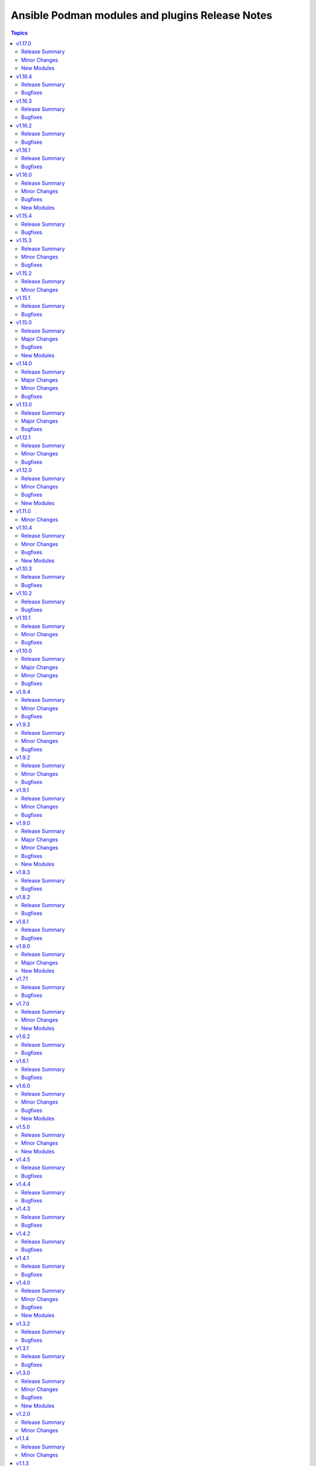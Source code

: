 ================================================
Ansible Podman modules and plugins Release Notes
================================================

.. contents:: Topics


v1.17.0
=======

Release Summary
---------------

Minor changes and system info module

Minor Changes
-------------

- Add another test for volumes
- Added checks for volume opts

New Modules
-----------

- containers.podman.podman_system_info - Get podman system information from host machine

v1.16.4
=======

Release Summary
---------------

Bugfixes

Bugfixes
--------

- Document that sdnotify can be set to healthy
- Fix CI for podman_image_info
- Fix None values in LogOpt in Quadlet
- Fix conditions in CI jobs
- Fix idempotency for any podman secret driver
- Fix idempotency for systemd keyword
- Fix setuptools
- Handle image arguments in podman_container
- Remove docker protocol when inspecting image
- Set custom tmpfs idempotency
- Use usedforsecurity for hashlib.sha256 only in python version >=3.9
- correctly quote labels and environment variables for quadlets
- doc - podman_secret - fix indentation error in example
- fix(podman_image) - correct intendation on 'loop' keyword

v1.16.3
=======

Release Summary
---------------

Bugfixes

Bugfixes
--------

- Don't pull image when state is absent or pull=never (#889)
- Fix idempotency for containers with env vars containing MAX_SIZE (#893)
- Fix list tags failure in podman_search (#875)
- Fix podman_container_copy examples (#882)
- docs(podman_container) - improve comments on network property (#878)

v1.16.2
=======

Release Summary
---------------

Bugfixes and Quadlet improvements

Bugfixes
--------

- Add missing parameters for podman container quadlet
- Add new options for podman_network
- Add option to specify kube file content in module
- Add quadlet file mode option to specify file permission
- Add secret to login module
- Don't check image availability in Quadlet
- Fix max_size idempotency issue
- Fix typo in quadlet generator
- Fix unsupported pull policy in example on podman_container.py
- fix quadlet cmd_args append mistake
- podman_login does not support check_mode

v1.16.1
=======

Release Summary
---------------

Bugfixes

Bugfixes
--------

- Fix podman image permissions issue and runlable test
- don't document quadlet_dir as required when setting state=quadlet

v1.16.0
=======

Release Summary
---------------

New features, podman copy module and bugfixes

Minor Changes
-------------

- Add arch to podman build command explicitly
- Add group_add parameter for podman quadlet
- Add support for check_mode in Quadlet
- Trigger a new image build when we detect that the Containerfile has changed.
- Update inspection info about objects in modules

Bugfixes
--------

- CI - Add images removal for tests
- CI - Fix podman CI test container images
- CI - add ignore list for Ansible sanity for 2.19
- CI - bump artifacts versions for GHactions
- CI - change k8s.gcr.io to registry.k8s.io in tests
- CI - fix Podman search of invalid image
- Disable idempotency for pod_id_file
- Fix command idempotency with quotes
- Fix health-startup-cmd
- Fix logic in Podman images
- Fix quadlet parameters when container uses rootfs
- fix for tls_verify being ignored
- fix(podman_image) - skip empty volume items
- fix(podman_save) - always changed when force
- modify error and docs

New Modules
-----------

- containers.podman.podman_container_copy - Copy file to or from a container

v1.15.4
=======

Release Summary
---------------

Bugfixes

Bugfixes
--------

- Fix missing entries in network quadlet generated file
- Fix quadlet parameters for restart policy
- Idempotency improvements

v1.15.3
=======

Release Summary
---------------

Bugfixes

Minor Changes
-------------

- CI Update python for latest Ansible to 3.11 in CI

Bugfixes
--------

- Fix idempotency for empty values
- params gpus should be exit_policy

v1.15.2
=======

Release Summary
---------------

Inline Containerfile option for podman_image

Minor Changes
-------------

- Add option for inline Containerfile in podman_image

v1.15.1
=======

Release Summary
---------------

Bugfixes for systemd generation

Bugfixes
--------

- Fix idempotency for pods in case of systemd generation
- Fix idempotency for systemd generations

v1.15.0
=======

Release Summary
---------------

Podman search module and bugfixes for Podman image

Major Changes
-------------

- Add podman search

Bugfixes
--------

- Fix issue with pushing podman image to repo name and org

New Modules
-----------

- containers.podman.podman_search - Search for remote images using podman

v1.14.0
=======

Release Summary
---------------

Idempotency redesign and a lot of new options

Major Changes
-------------

- Add mount and unmount for volumes
- Add multiple subnets for networks
- Add new options for podman_container
- Add new options to pod module
- Improve idempotency for networking in podman_container
- Redesign idempotency for Podman Pod module

Minor Changes
-------------

- Add autodiscovery for build context in podman_image
- Add docs, tests and more examples for podman_pod
- Add extra_args for podman_image push and pull
- Add idempotency for mounts and volumes in podman_container
- Add new functionality tests for podman_secret
- Add path and env options for podman_secret
- Add route, dns and ipam_driver to podman_network
- Create podman secret when skip_existing=True and it does not exist

Bugfixes
--------

- Fix idempotency for pod with 0.0.0.0
- Fix transports issues in podman_image
- fix(#747) set correct HealthCmd

v1.13.0
=======

Release Summary
---------------

Quadlet support for Podman

Major Changes
-------------

- Add quadlet support for Podman modules

Bugfixes
--------

- Fix pod info for non-existant pods

v1.12.1
=======

Release Summary
---------------

Support for Podman v5 and bugfixes

Minor Changes
-------------

- CI - Fix rootfs test in CI
- CI - add custom podman path to tasks
- CI - add parametrized executables to tests
- podman_container - Add pasta as default network mode after v5
- podman_container_exec - Return data for podman exec module
- podman_generate_systemd - Fix broken example for podman_generate_systemd (#708)
- podman_login - Update podman_login.py
- podman_play - Add support for kube yaml files with multi-documents (#724)
- podman_play - Update the logic for deleting pods/containers in podman_play
- podman_pod_info - handle return being list in Podman 5 (#713)

Bugfixes
--------

- podman_container - Add check and fixed for v5 network diff
- podman_container - Fix pasta networking idempotency for v5 (#728)
- podman_container_exec - Remove unnecessary quotes in podman_container_exec module
- podman_image_info - Fix wrong return data type in podman_image_info
- podman_play - Fix kube play annotations
- podman_pod - Fix broken info of pods in Podman v5
- podman_pod - Fix pod for Podman v5
- podman_pod - Fix podman pod v5 broken info issue

v1.12.0
=======

Release Summary
---------------

New podman_secret_info module, improvements and bugfixes

Minor Changes
-------------

- Add log_opt and annotaion options to podman_play module
- Add option to parse CreateCommand easily for diff calc
- Add support for setting underlying interface in podman_network
- Alias generate systemd options stop_timeout and time
- Fix CI rootfs for podman_container
- Fix broken conmon version in CI install
- Improve security_opt comparison between existing container
- podman_container - Add new arguments to podman status commands
- podman_container - Update env_file to accept a list of files instead of a single file
- podman_secret_info - Add secrets info module

Bugfixes
--------

- Add idempotency for podman_secret module
- Catch exceptions when no JSON output in podman_image
- Fail if systemd generation failed and it's explicitly set
- Fix example name
- Fix idempotency for podman_network
- Fix idempotency when using 0.0.0.0 in ports
- Fix multi-image support for podman_save
- Fix volume inspection by name in podman_volume
- Recreate stopped containers if recreate flag is enabled

New Modules
-----------

- containers.podman.podman_secret_info - Secrets info module

v1.11.0
=======

Minor Changes
-------------

- Update docs

v1.10.4
=======

Release Summary
---------------

Bugfixes and new modules

Minor Changes
-------------

- podman_container - Add support for health-on-failure action
- podman_image -Add target support for podman build image
- podman_play - Add build and context_dir option to podman_play
- podman_pod - Add options for resource limits to podman_pod

Bugfixes
--------

- Fix common file for Python 2.7
- podman_network - Do not force network removal by default
- podman_network - Fix network DNS enable idempotency issue
- podman_pod - Fix idempotency when running inside Podman container

New Modules
-----------

- containers.podman.podman_container_exec - Executes a command in a running container
- containers.podman.podman_runlabel - Run given label from given image

v1.10.3
=======

Release Summary
---------------

Bugfixes and new options for modules

Bugfixes
--------

- podman_container - Add diff and change detection to systemd generation
- podman_container - Add example with quotes in command to docs
- podman_container - Fix healthcheck issue where defined in image
- podman_container - Fix idempoency issue with PID of container
- podman_container - Fix idempotency for RestartPolicy when MaximumRetryCount
- podman_container - Fix idempotency for devices
- podman_container - Fixed idempotency with cpus parameter
- podman_container - Improve docs about container env_file on remote machine
- podman_container - added cpu_quota parameter to podman_container
- podman_export,podman_import - Adding volume import and export option
- podman_generate_systemd - Add a force field to podman_generate_systemd
- podman_image - Add restart-sec and other options to systemd generation
- podman_image - Fix pulling short image name

v1.10.2
=======

Release Summary
---------------

Bugfixes and docs changes

Bugfixes
--------

- Add hooks-dir parameter for containers
- Add idempotency for restart-policy for containers
- Add missing options to podman network
- Add more explanation about cmd_args command usage
- Add stdout to podman build and push actions
- Added support for "userns" parameter to "play" module
- CI - fix pip installation of the collection
- CI - fix podman play job for 4.4.x versions
- Change yes/no to true/false in the modules
- Convert str to json format before evaluating length.
- Fix CI for newest Ansible branch 2.16
- Fix idempotency for pods with uidmap and gidmap
- Fix idempotency lowercase for devices
- Fix network tests for Podman v4
- Fix podman logout tests for v4
- Fix pylint issues for CI ansible-test
- Fix undesirable splitting of IPv6 host addresses
- Improved documentation of `podman_generate_systemd` module
- Prepare CI for Podman v3 backward compatibility
- Support SHA256 tag for podman images
- Update podman_image to specify CPU arch when pulling image
- added podman_prune module
- become plugin podman_unshare become_user default
- fix for buildah improper remote target
- for pod kube recreate
- pod - Support passing multiple networks with params
- podman-login - fix FIPS md5 issue and registry requirement
- podman-pod - Fix idempotency for pods in 4.4.x versions
- podman_systemd - Ignore header when comparing systemd files content

v1.10.1
=======

Release Summary
---------------

Bugfixes and minor docs changes

Minor Changes
-------------

- Add missed docs for modules

Bugfixes
--------

- podman_systemd_generate - allow empty string for prefixes
- podman_unshare - Fix docs for podman_unshare become plugin

v1.10.0
=======

Release Summary
---------------

New modules, become plugin and bugfixes.

Major Changes
-------------

- New become plugin - podman_unshare
- Podman generate systemd module

Minor Changes
-------------

- Add --sdnotify option for container
- Add example unittest for container lib
- Add protection for systemd files deletion
- Add unittests for Ansible Podman modules
- Check for gha updates weekly using dependabot
- Fix PEP8 issue in podman_image
- Fix building image with buildah and become
- Fix docs issues in podman_image
- Warning about improperly configured remote target
- add required argument to example
- docs - added simple extra_args example
- generate_systemd - implement --wants, --after and --requires
- podman_image - add file parameter for Containerfile location

Bugfixes
--------

- Delete systemd files when container/pod is deleted
- Fix example in systemd generate module
- Fix expanduser in path for systemd generation
- Fix idempotency for labels in pods
- Fix podman load module for Podman 4
- Fix rerunning playbooks with generate_systemd --new
- Improve idempotency for devices mount of rootless podman
- Improve networks idempotency for v4
- Support passing multiple networks with params
- fix pod running status for older podman versions
- podman_container should ensure image by using os path if rootfs is used

v1.9.4
======

Release Summary
---------------

Bugfixes and minor changes

Minor Changes
-------------

- Remove distutils as deprecated
- Run CI on Ubuntu 22.04
- Use 2.13 Ansible version in CI jobs instead of 2.11

Bugfixes
--------

- connection_podman - Add missing docstring for method that executes the podman commands
- podman_container - Change IpcMode default to shareable
- podman_container - Disable memory idempotency
- podman_container - Fix typo in the documentation
- podman_image - Update `podman_image` to remove image with image id
- podman_load - Loop over image names when multiple images present in archive
- podman_login - Fix idempotency for podman_login
- podman_network - Allow specify podman_network options MTU and VLAN separately
- podman_network - Fix internal networks idempotency
- podman_play - Fix play_kube not working when yaml not installed on target
- podman_play - Pass errors as a string instead of list
- podman_pod - Change network attribute from str to list in pods
- podman_pod - Fix pod network idempotency
- podman_pod - Fix pod tests in CI
- podman_pod - Fix pods list retrieve

v1.9.3
======

Release Summary
---------------

Bugfixes and minor changes

Minor Changes
-------------

- Fix sanity issues with a new Ansible version

Bugfixes
--------

- Remove idempotency for log level

v1.9.2
======

Release Summary
---------------

Bugfixes and new requires option for podman_container

Minor Changes
-------------

- Add requires option to podman_container module

Bugfixes
--------

- Add slirp4netns idempotency for pods
- Fix MAC address detection in created container
- Fix check for read-only change of root image in podman_container module
- Fix error with exitcommand for Podman v4
- Fix issue when missing plugins entry in podman_network module
- Fix new requirements for plugins documentation
- Fix podman collection for Podman version 4
- Fix tests for podman_container module
- Strip slashes from volumes

v1.9.1
======

Release Summary
---------------

Bugfixes and new options for Pods

Minor Changes
-------------

- Add new options for pod module
- Use yaml syntax highlighting where appropriate

Bugfixes
--------

- Fix podman_pod_lib behavior for ports published to multiple IPs
- Handle tlsverify correctly in podman_login
- Update secrets description and add test with secret opts

v1.9.0
======

Release Summary
---------------

New podman_tag module and fixes

Major Changes
-------------

- Add podman_tag module
- Add secrets driver and driver opts support

Minor Changes
-------------

- Add a second example to podman_pod_module.html

Bugfixes
--------

- Don't include shared 'net' if network is host in pods

New Modules
-----------

- containers.podman.podman_tag - Add an additional name to a local image

v1.8.3
======

Release Summary
---------------

Bugfixes

Bugfixes
--------

- Add documentations for generate_systemd
- Hardcode RT signal numbers
- Remove default value of log-driver
- Support --new in generate_systemd

v1.8.2
======

Release Summary
---------------

Fixes for various modules

Bugfixes
--------

- Add option for ansible-core in RPM spec file
- Add skip option for podman secret
- Add support for network-alias flag
- Allow to actually pass a list of string for "mounts"
- Don't add newlines to secrets
- Fix issue with podman and exposed ports
- Fix signal diff for truncated and RT signal names
- Support empty strings in prefixes
- Update error message when pull set to false

v1.8.1
======

Release Summary
---------------

Fixes for systemd units generation

Bugfixes
--------

- Add .service extension to systemd files
- Add aliases for image load/save
- Change python version for ansible-core to 3.9
- Fix suboption key in podman_container/podman_pod for generate_systemd documentation

v1.8.0
======

Release Summary
---------------

New modules for images and containers

Major Changes
-------------

- Add systemd generation for pods
- Generate systemd service files for containers

New Modules
-----------

- containers.podman.podman_export - Export a podman container to tar file
- containers.podman.podman_import - Import Podman container from a tar file
- containers.podman.podman_load - Load image from a tar file
- containers.podman.podman_save - Saves podman image to tar file

v1.7.1
======

Release Summary
---------------

Bugfixes and new features

Bugfixes
--------

- Add support for podman pod create --infra-name
- Fix idempotency when containers have a common network
- Remove idempotency leftovers of volumes GID,UID

v1.7.0
======

Release Summary
---------------

New module - Podman secret

Minor Changes
-------------

- Podman secret module

New Modules
-----------

- containers.podman.podman_secret - Manage podman secrets

v1.6.2
======

Release Summary
---------------

Bugfixes for idempotency and pipelining

Bugfixes
--------

- Add meta/runtime.yml which is required for Galaxy now
- Avoid exposing pipelining support for podman connections
- Change present state to be as created state
- Disable no-hosts idempotency
- Fix idempotency with systemd podman files
- Remove idempotency for volume UID/GID

v1.6.1
======

Release Summary
---------------

Bugfix for podman_container_info

Bugfixes
--------

- Fix failure when listing containers

v1.6.0
======

Release Summary
---------------

New module podman_play for playing Kubernetes YAML and bugfixes

Minor Changes
-------------

- Add Ansible 2.11 to all tests and use Ubuntu 20.04
- Add Ansible 2.11 to testing
- Add RPM building scripts
- Add support for timezones in containers

Bugfixes
--------

- Fix ansible-test issues for CI
- Fix idempotency for environment
- Fix ipv6=false issue
- Fix multi-containers options
- Fix overlayfs issue in CI for buildah connection

New Modules
-----------

- containers.podman.podman_play - Play Kubernetes YAML files with Podman

v1.5.0
======

Release Summary
---------------

New module - Podman login

Minor Changes
-------------

- Podman login module

New Modules
-----------

- containers.podman.podman_login - Login to a container registry using podman

v1.4.5
======

Release Summary
---------------

Additional fixes for newest version 3 of Podman

Bugfixes
--------

- Add IPv6 support for publishing ports
- Add sigrtmin+3 signal (required for systemd containers)
- Add support for Podman Pod restart
- Convert IPv6 to shorten form
- Fix error with images info where no images
- Fix idempotency for rootless networks from v3
- Fix no_log for newer ansible-test
- Fix uppercase labels idempotency issue
- Stop pods without recreating them

v1.4.4
======

Release Summary
---------------

Fixes for newest version 3 of Podman

Bugfixes
--------

- Attempt graceful stop when recreating container
- Don't calculate image digest in check mode
- Fix internal networks and DNS plugin for v3
- Fix podman_pod* modules for Podman v3
- Fixes for podman_container for Podman v3

v1.4.3
======

Release Summary
---------------

Documentation fixes and updates

Bugfixes
--------

- Add docs generation
- Update documentation

v1.4.2
======

Release Summary
---------------

Bugfixes for podman container

Bugfixes
--------

- documentation - Add docs to Github
- podman_container - Add 'created' state for podman_container
- podman_container - Change default log level for 3+ versions
- podman_container - Convert systemd option to a string
- podman_container - Don't recreate container if env_file is specified
- podman_container - Fix 'cap_add' and 'cap_drop' idempotency
- podman_container - Fix idempotency for multiple ports
- podman_container - Fix slirp4netns options idempotency
- podman_container - Fix uid/gid checks for podman 1.6.4 volumes
- podman_container - Handle slash removals for root volumes mount
- podman_container - Restart container in a simple manner
- podman_container - podman_container_lib - fix command idempotency
- podman_image - Add debug log and podman_actions to podman_image
- podman_image - Don't set default for validate-certs in podman_image

v1.4.1
======

Release Summary
---------------

Bugfixes for podman container

Bugfixes
--------

- podman_container - Convert gidmap to list for podman_container
- podman_container - Convert log-opts to dictionary and idempotent

v1.4.0
======

Release Summary
---------------

New modules and bugfixes, new network options

Minor Changes
-------------

- podman_container - Add log level for Podman in module
- podman_container - Add mac_address field to podman_container module
- podman_container - Add strict image compare with hashes
- podman_container - Improve compatibility with docker_container by adding aliases
- podman_container - Move containers logic to module utils
- podman_image - reuse existing results in present()
- podman_network - Add IPv6 to network
- podman_network - Add support of network options like MTU, VLAN
- podman_pod - Move pod logic to separate library

Bugfixes
--------

- podman_container - Fix force restart option for containers
- podman_container - Fix idempotency for volume GID and UID
- podman_container - Fix no_hosts idempotency for newer version
- podman_container - Remove 'detach' when creating container
- podman_image - Fix doc defaults for podman_image
- podman_logout - Handle podman logout not logging out when logged in via different tool
- podman_network - Correct IP range example for podman_network

New Modules
-----------

- containers.podman.podman_containers - Manage multiple Podman containers at once
- containers.podman.podman_login_info - Get info about Podman logged in registries
- containers.podman.podman_logout - Log out with Podman from registries

v1.3.2
======

Release Summary
---------------

bugfixes

Bugfixes
--------

- podman_container - Fix signals case for podman_container

v1.3.1
======

Release Summary
---------------

bugfixes

Bugfixes
--------

- multiple modules - fix diff calculation for lower/upper cases
- podman_container - Add note about containerPort setting
- podman_container - Fix init option it's boolean not string
- podman_container - Remove pyyaml from requirements
- podman_network - Check if dnsname plugin installed for CNI
- podman_volume - Set options for a volume as list and fix idempotency

v1.3.0
======

Release Summary
---------------

New podman_network module and bugfixes

Minor Changes
-------------

- Create podman_network module for podman networks management

Bugfixes
--------

- podman_volume - Fix return data from podman_volume module

New Modules
-----------

- containers.podman.podman_network - Manage Podman networks

v1.2.0
======

Release Summary
---------------

Add changelog file.

Minor Changes
-------------

- Add changelog file to collection.

v1.1.4
======

Release Summary
---------------

Pip install and minor fixes.

Minor Changes
-------------

- Add pip installation for podman collection.

v1.1.3
======

Release Summary
---------------

Idempotency fixes for podman containers.

Bugfixes
--------

- podman_container - Fix idempotency for case with = in env
- podman_container - Fix issue with idempotency uts, ipc with pod

v1.1.2
======

Release Summary
---------------

Urgent fix for podman connection plugin.

Bugfixes
--------

- podman_connection - Chown file for users when copy them to container

v1.1.1
======

Release Summary
---------------

New modules for volumes management.

Minor Changes
-------------

- Create podman_volume module for volumes management

Bugfixes
--------

- podman_volume_info - Improve podman volume info tests with new module

New Modules
-----------

- containers.podman.podman_volume - Manage Podman volumes

v1.1.0
======

Release Summary
---------------

New modules for pods management.

Minor Changes
-------------

- Add podman pod and pod info modules

Bugfixes
--------

- podman_container - Fix idempotency for networks and add tests

New Modules
-----------

- containers.podman.podman_pod - Manage Podman pods
- containers.podman.podman_pod_info - Retrieve information about Podman pods

v1.0.5
======

Release Summary
---------------

Idempotency and another bugfixes for podman connection plugin.

Bugfixes
--------

- podman_connection - Add check for empty dir for podman connection mount
- podman_connection - Increase verbosity for mount failure messages
- podman_container - Improve idempotency for volumes with slashesAdd idempotency for ulimits and tests
- podman_container - Improve ports idempotency and support UDP

v1.0.4
======

Release Summary
---------------

Idempotency and Podman v2 fixes

Bugfixes
--------

- podman_container - Add idempotency for ulimits and tests
- podman_container - Fix idempotency for podman > 2 versions

v1.0.3
======

Release Summary
---------------

Relicense under GPLv3 and clean up modules

Minor Changes
-------------

- Relicense under GPLv3 and clean up modules

v1.0.2
======

Release Summary
---------------

Idempotency fixes

Bugfixes
--------

- podman_container - Add idempotency for existing local volumes

v1.0.1
======

Release Summary
---------------

Idempotency and images improvements

Bugfixes
--------

- podman_container - Add inspect of image and user idempotency
- podman_image - Add option for tls_verify=false for images

v1.0.0
======

Release Summary
---------------

Initial release of collection with new modules

Minor Changes
-------------

- buildah_connection - add support of specific user
- buildah_connection - added Buildah connection rootless
- podman_connection - add user flags before container id in podman exec

Bugfixes
--------

- buildah_connection - Fix buildah debug output for py2
- podman_connection - Run pause=false w/o message condition
- podman_container - Add idempotency for user and stop signal
- podman_container - Fix idempotency issues with workdir and volumes
- podman_container - Fix image, healthcheck and other idempotency
- podman_container - Improve idempotency of podman_container in uts, ipc, networks, cpu_shares
- podman_image - only set changed=true if there is a new image
- podman_image - use correct option for remove_signatures flag

New Modules
-----------

- containers.podman.podman_container - Manage Podman containers
- containers.podman.podman_network_info module - Retrieve information about Podman networks
